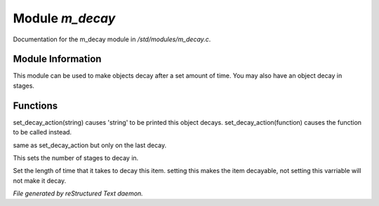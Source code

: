 *****************
Module *m_decay*
*****************

Documentation for the m_decay module in */std/modules/m_decay.c*.

Module Information
==================

This module can be used to make objects decay after a set
amount of time. You may also have an object decay in stages.

Functions
=========



.. c:function:: void set_decay_action(mixed action)

set_decay_action(string) causes 'string' to be printed this
object decays.  set_decay_action(function) causes the function
to be called instead.



.. c:function:: void set_last_decay_action(mixed action)

same as set_decay_action but only on the last decay.



.. c:function:: int set_num_decays(int num)

This sets the number of stages to decay in.



.. c:function:: varargs void set_decay_time(int num, int dont_autostart)

Set the length of time that it takes to decay this item.
setting this makes the item decayable, not setting this varriable will not
make it decay.


*File generated by reStructured Text daemon.*
